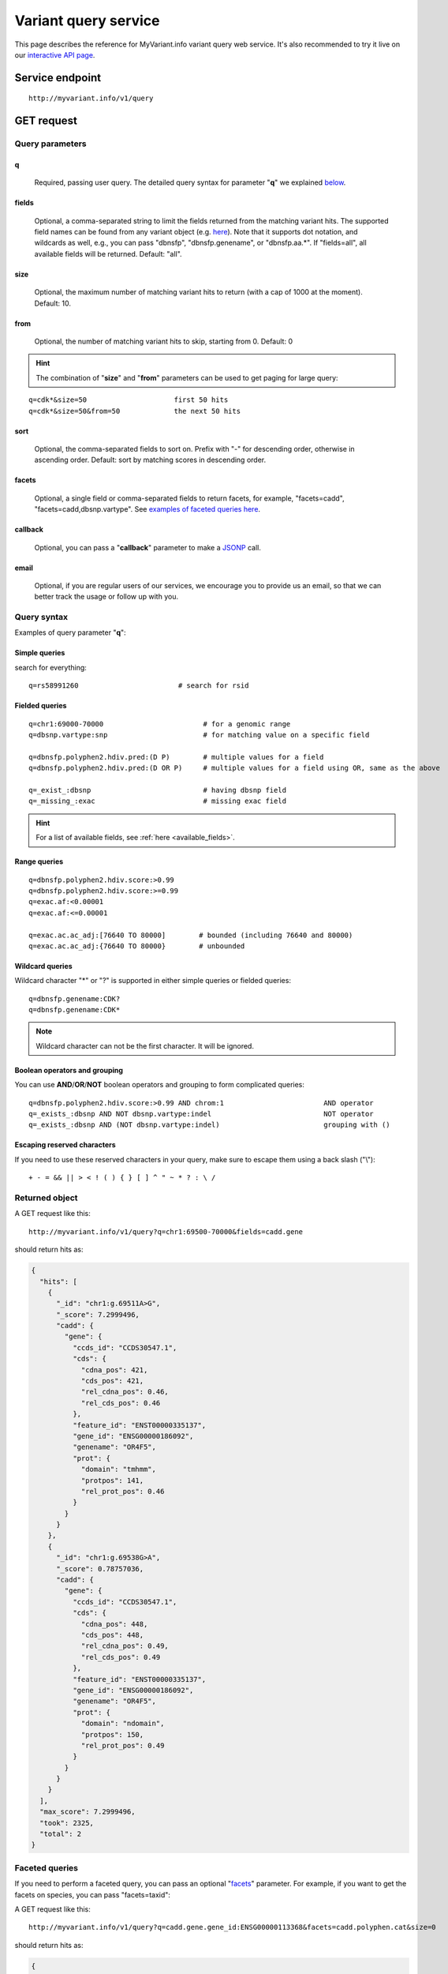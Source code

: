 Variant query service
******************************

.. role:: raw-html(raw)
   :format: html
.. |info| image:: /_static/information.png
             :alt: information!


This page describes the reference for MyVariant.info variant query web service. It's also recommended to try it live on our `interactive API page <http://myvariant.info/v1/api>`_.


Service endpoint
=================

::

    http://myvariant.info/v1/query

GET request
==================

Query parameters
-----------------

q
"""""
    Required, passing user query. The detailed query syntax for parameter "**q**" we explained `below <#query-syntax>`_.

fields
""""""
    Optional, a comma-separated string to limit the fields returned from the matching variant hits. The supported field names can be found from any variant object (e.g. `here <http://myvariant.info/v1/variant/chr16:g.28883241A%3EG>`_). Note that it supports dot notation, and wildcards as well, e.g., you can pass "dbnsfp", "dbnsfp.genename", or "dbnsfp.aa.*". If "fields=all", all available fields will be returned. Default: "all".

size
""""
    Optional, the maximum number of matching variant hits to return (with a cap of 1000 at the moment). Default: 10.

from
""""
    Optional, the number of matching variant hits to skip, starting from 0. Default: 0

.. Hint:: The combination of "**size**" and "**from**" parameters can be used to get paging for large query:

::

    q=cdk*&size=50                     first 50 hits
    q=cdk*&size=50&from=50             the next 50 hits

sort
""""
    Optional, the comma-separated fields to sort on. Prefix with "-" for descending order, otherwise in ascending order. Default: sort by matching scores in descending order.

facets
""""""
    Optional, a single field or comma-separated fields to return facets, for example, "facets=cadd", "facets=cadd,dbsnp.vartype". See `examples of faceted queries here <#faceted-queries>`_.

callback
""""""""
    Optional, you can pass a "**callback**" parameter to make a `JSONP <http://ajaxian.com/archives/jsonp-json-with-padding>`_ call.

email
""""""
    Optional, if you are regular users of our services, we encourage you to provide us an email, so that we can better track the usage or follow up with you.


Query syntax
------------
Examples of query parameter "**q**":


Simple queries
""""""""""""""

search for everything::

    q=rs58991260                        # search for rsid


Fielded queries
"""""""""""""""
::

    q=chr1:69000-70000                        # for a genomic range
    q=dbsnp.vartype:snp                       # for matching value on a specific field
    
    q=dbnsfp.polyphen2.hdiv.pred:(D P)        # multiple values for a field
    q=dbnsfp.polyphen2.hdiv.pred:(D OR P)     # multiple values for a field using OR, same as the above
    
    q=_exist_:dbsnp                           # having dbsnp field
    q=_missing_:exac                          # missing exac field
    

.. Hint:: For a list of available fields, see :ref:`here <available_fields>`. 


Range queries
"""""""""""""
::

    q=dbnsfp.polyphen2.hdiv.score:>0.99
    q=dbnsfp.polyphen2.hdiv.score:>=0.99
    q=exac.af:<0.00001
    q=exac.af:<=0.00001
    
    q=exac.ac.ac_adj:[76640 TO 80000]        # bounded (including 76640 and 80000)
    q=exac.ac.ac_adj:{76640 TO 80000}        # unbounded
    

Wildcard queries
""""""""""""""""
Wildcard character "*" or "?" is supported in either simple queries or fielded queries::
    
    q=dbnsfp.genename:CDK?
    q=dbnsfp.genename:CDK*

.. note:: Wildcard character can not be the first character. It will be ignored.


Boolean operators and grouping
""""""""""""""""""""""""""""""

You can use **AND**/**OR**/**NOT** boolean operators and grouping to form complicated queries::

    q=dbnsfp.polyphen2.hdiv.score:>0.99 AND chrom:1                        AND operator
    q=_exists_:dbsnp AND NOT dbsnp.vartype:indel                           NOT operator
    q=_exists_:dbsnp AND (NOT dbsnp.vartype:indel)                         grouping with ()
    
    
Escaping reserved characters
""""""""""""""""""""""""""""
If you need to use these reserved characters in your query, make sure to escape them using a back slash ("\\")::
    
    + - = && || > < ! ( ) { } [ ] ^ " ~ * ? : \ /
    


Returned object
---------------

A GET request like this::

    http://myvariant.info/v1/query?q=chr1:69500-70000&fields=cadd.gene

should return hits as:

.. code-block:: json

        {
          "hits": [
            {
              "_id": "chr1:g.69511A>G",
              "_score": 7.2999496,
              "cadd": {
                "gene": {
                  "ccds_id": "CCDS30547.1",
                  "cds": {
                    "cdna_pos": 421,
                    "cds_pos": 421,
                    "rel_cdna_pos": 0.46,
                    "rel_cds_pos": 0.46
                  },
                  "feature_id": "ENST00000335137",
                  "gene_id": "ENSG00000186092",
                  "genename": "OR4F5",
                  "prot": {
                    "domain": "tmhmm",
                    "protpos": 141,
                    "rel_prot_pos": 0.46
                  }
                }
              }
            },
            {
              "_id": "chr1:g.69538G>A",
              "_score": 0.78757036,
              "cadd": {
                "gene": {
                  "ccds_id": "CCDS30547.1",
                  "cds": {
                    "cdna_pos": 448,
                    "cds_pos": 448,
                    "rel_cdna_pos": 0.49,
                    "rel_cds_pos": 0.49
                  },
                  "feature_id": "ENST00000335137",
                  "gene_id": "ENSG00000186092",
                  "genename": "OR4F5",
                  "prot": {
                    "domain": "ndomain",
                    "protpos": 150,
                    "rel_prot_pos": 0.49
                  }
                }
              }
            }
          ],
          "max_score": 7.2999496,
          "took": 2325,
          "total": 2
        }


Faceted queries
----------------
If you need to perform a faceted query, you can pass an optional "`facets <#facets>`_" parameter. For example, if you want to get the facets on species, you can pass "facets=taxid":

A GET request like this::

    http://myvariant.info/v1/query?q=cadd.gene.gene_id:ENSG00000113368&facets=cadd.polyphen.cat&size=0

should return hits as:

.. code-block:: json
        
        {
          "facets": {
            "cadd.polyphen.cat": {
              "_type": "terms",
              "missing": 797,
              "other": 0,
              "terms": [
                {
                  "count": 1902,
                  "term": "benign"
                },
                {
                  "count": 998,
                  "term": "probably_damaging"
                },
                {
                  "count": 762,
                  "term": "possibly_damaging"
                }
              ],
              "total": 3662
            }
          },
          "hits": [],
          "max_score": 0.0,
          "took": 29,
          "total": 4459
        }



Batch queries via POST
======================

Although making simple GET requests above to our variant query service is sufficient for most use cases,
there are times you might find it more efficient to make batch queries (e.g., retrieving variant
annotation for multiple variants). Fortunately, you can also make batch queries via POST requests when you
need::


    URL: http://myvariant.info/v1/query
    HTTP method:  POST


Query parameters
----------------

q
"""
    Required, multiple query terms seperated by comma (also support "+" or white space), but no wildcard, e.g., 'q=rs58991260,rs2500'

scopes
""""""
    Optional, specify one or more fields (separated by comma) as the search "scopes", e.g., "scopes=dbsnp.rsid", "scopes=dbsnp.rsid,dbnsfp.genename".  The available "fields" can be passed to "**scopes**" parameter are
    :ref:`listed here <available_fields>`. Default: 

fields
""""""
    Optional, a comma-separated string to limit the fields returned from the matching variant hits. The supported field names can be found from any variant object. Note that it supports dot notation, and wildcards as well, e.g., you can pass "dbnsfp", "dbnsfp.genename", or "dbnsfp.aa.*". If "fields=all", all available fields will be returned. Default: "all".

email
""""""
    Optional, if you are regular users of our services, we encourage you to provide us an email, so that we can better track the usage or follow up with you.

Example code
------------

Unlike GET requests, you can easily test them from browser, make a POST request is often done via a
piece of code. Here is a sample python snippet::

    import httplib2
    h = httplib2.Http()
    headers = {'content-type': 'application/x-www-form-urlencoded'}
    params = 'q=rs58991260,rs2500&scopes=dbsnp.rsid'
    res, con = h.request('http://myvariant.info/v1/query', 'POST', params, headers=headers)


Returned object
---------------

Returned result (the value of "con" variable above) from above example code should look like this:

.. code-block:: json

        [
        {'_id': 'chr1:g.218631822G>A',
          'dbsnp': {'allele_origin': 'unspecified',
           'alleles': [{'allele': 'G', 'freq': 0.9784},
            {'allele': 'A', 'freq': 0.02157}],
           'alt': 'A',
           'chrom': '1',
           'class': 'SNV',
           'dbsnp_build': 129,
           'flags': ['ASP', 'G5', 'G5A', 'GNO', 'KGPhase1', 'KGPhase3', 'SLO'],
           'gmaf': 0.02157,
           'hg19': {'end': 218631823, 'start': 218631822},
           'ref': 'G',
           'rsid': 'rs58991260',
           'validated': True,
           'var_subtype': 'ts',
           'vartype': 'snp'},
          'query': 'rs58991260',
          'wellderly': {'alleles': [{'allele': 'A', 'freq': 0.0025},
            {'allele': 'G', 'freq': 0.9975}],
           'alt': 'A',
           'chrom': '1',
           'gene': 'TGFB2',
           'genotypes': [{'count': 1, 'freq': 0.005, 'genotype': 'G/A'},
            {'count': 199, 'freq': 0.995, 'genotype': 'G/G'}],
           'hg19': {'end': 218631822, 'start': 218631822},
           'pos': 218631822,
           'ref': 'G',
           'vartype': 'snp'}},
         {'_id': 'chr11:g.66397320A>G',
          'dbsnp': {'allele_origin': 'unspecified',
           'alleles': [{'allele': 'A'}, {'allele': 'G'}],
           'alt': 'G',
           'chrom': '11',
           'class': 'SNV',
           'dbsnp_build': 36,
           'flags': ['ASP', 'INT', 'RV', 'U3'],
           'hg19': {'end': 66397321, 'start': 66397320},
           'ref': 'A',
           'rsid': 'rs2500',
           'validated': False,
           'var_subtype': 'ts',
           'vartype': 'snp'},
          'query': 'rs2500'}
        ]

.. Tip:: "query" field in returned object indicates the matching query term.

If a query term has no match, it will return with "**notfound**" field as "**true**"::
    params = 
    res, con = 


.. raw:: html

    <div id="spacer" style="height:300px"></div>
